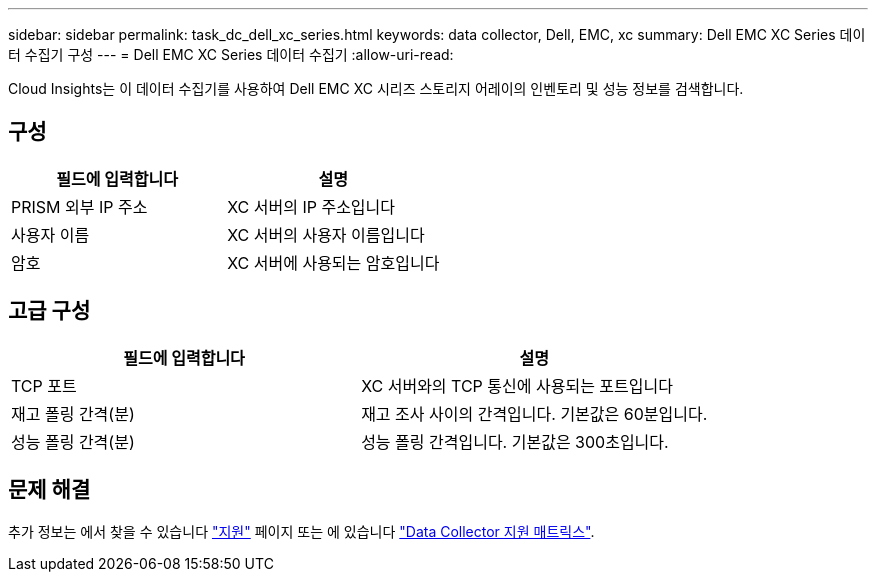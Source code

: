 ---
sidebar: sidebar 
permalink: task_dc_dell_xc_series.html 
keywords: data collector, Dell, EMC, xc 
summary: Dell EMC XC Series 데이터 수집기 구성 
---
= Dell EMC XC Series 데이터 수집기
:allow-uri-read: 


[role="lead"]
Cloud Insights는 이 데이터 수집기를 사용하여 Dell EMC XC 시리즈 스토리지 어레이의 인벤토리 및 성능 정보를 검색합니다.



== 구성

[cols="2*"]
|===
| 필드에 입력합니다 | 설명 


| PRISM 외부 IP 주소 | XC 서버의 IP 주소입니다 


| 사용자 이름 | XC 서버의 사용자 이름입니다 


| 암호 | XC 서버에 사용되는 암호입니다 
|===


== 고급 구성

[cols="2*"]
|===
| 필드에 입력합니다 | 설명 


| TCP 포트 | XC 서버와의 TCP 통신에 사용되는 포트입니다 


| 재고 폴링 간격(분) | 재고 조사 사이의 간격입니다. 기본값은 60분입니다. 


| 성능 폴링 간격(분) | 성능 폴링 간격입니다. 기본값은 300초입니다. 
|===


== 문제 해결

추가 정보는 에서 찾을 수 있습니다 link:concept_requesting_support.html["지원"] 페이지 또는 에 있습니다 link:https://docs.netapp.com/us-en/cloudinsights/CloudInsightsDataCollectorSupportMatrix.pdf["Data Collector 지원 매트릭스"].
